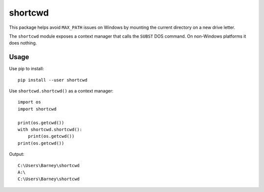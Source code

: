 shortcwd
========

This package helps avoid ``MAX_PATH`` issues on Windows by mounting the current directory on a new drive letter.

The ``shortcwd`` module exposes a context manager that calls the ``SUBST`` DOS command.
On non-Windows platforms it does nothing.


Usage
-----

Use pip to install::

    pip install --user shortcwd

Use ``shortcwd.shortcwd()`` as a context manager::

    import os
    import shortcwd

    print(os.getcwd())
    with shortcwd.shortcwd():
        print(os.getcwd())
    print(os.getcwd())

Output::

    C:\Users\Barney\shortcwd
    A:\
    C:\Users\Barney\shortcwd
